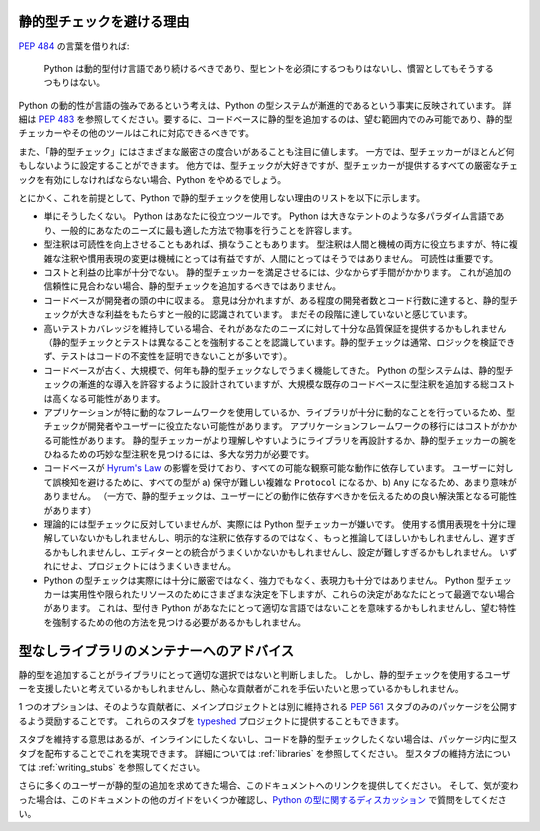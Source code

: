 .. _typing-anti-pitch:

静的型チェックを避ける理由
==========================================================================================

:pep:`484` の言葉を借りれば:

    Python は動的型付け言語であり続けるべきであり、型ヒントを必須にするつもりはないし、慣習としてもそうするつもりはない。

Python の動的性が言語の強みであるという考えは、Python の型システムが漸進的であるという事実に反映されています。 詳細は :pep:`483` を参照してください。要するに、コードベースに静的型を追加するのは、望む範囲内でのみ可能であり、静的型チェッカーやその他のツールはこれに対応できるべきです。

また、「静的型チェック」にはさまざまな厳密さの度合いがあることも注目に値します。 一方では、型チェッカーがほとんど何もしないように設定することができます。 他方では、型チェックが大好きですが、型チェッカーが提供するすべての厳密なチェックを有効にしなければならない場合、Python をやめるでしょう。

とにかく、これを前提として、Python で静的型チェックを使用しない理由のリストを以下に示します。

* 単にそうしたくない。 Python はあなたに役立つツールです。 Python は大きなテントのような多パラダイム言語であり、一般的にあなたのニーズに最も適した方法で物事を行うことを許容します。

* 型注釈は可読性を向上させることもあれば、損なうこともあります。 型注釈は人間と機械の両方に役立ちますが、特に複雑な注釈や慣用表現の変更は機械にとっては有益ですが、人間にとってはそうではありません。 可読性は重要です。

* コストと利益の比率が十分でない。 静的型チェッカーを満足させるには、少なからず手間がかかります。 これが追加の信頼性に見合わない場合、静的型チェックを追加するべきではありません。

* コードベースが開発者の頭の中に収まる。 意見は分かれますが、ある程度の開発者数とコード行数に達すると、静的型チェックが大きな利益をもたらすと一般的に認識されています。 まだその段階に達していないと感じています。

* 高いテストカバレッジを維持している場合、それがあなたのニーズに対して十分な品質保証を提供するかもしれません（静的型チェックとテストは異なることを強制することを認識しています。静的型チェックは通常、ロジックを検証できず、テストはコードの不変性を証明できないことが多いです）。

* コードベースが古く、大規模で、何年も静的型チェックなしでうまく機能してきた。 Python の型システムは、静的型チェックの漸進的な導入を許容するように設計されていますが、大規模な既存のコードベースに型注釈を追加する総コストは高くなる可能性があります。

* アプリケーションが特に動的なフレームワークを使用しているか、ライブラリが十分に動的なことを行っているため、型チェックが開発者やユーザーに役立たない可能性があります。 アプリケーションフレームワークの移行にはコストがかかる可能性があります。 静的型チェッカーがより理解しやすいようにライブラリを再設計するか、静的型チェッカーの腕をひねるための巧妙な型注釈を見つけるには、多大な労力が必要です。

* コードベースが `Hyrum's Law <https://www.hyrumslaw.com/>`_ の影響を受けており、すべての可能な観察可能な動作に依存しています。 ユーザーに対して誤検知を避けるために、すべての型が a) 保守が難しい複雑な ``Protocol`` になるか、b) ``Any`` になるため、あまり意味がありません。 （一方で、静的型チェックは、ユーザーにどの動作に依存すべきかを伝えるための良い解決策となる可能性があります）

* 理論的には型チェックに反対していませんが、実際には Python 型チェッカーが嫌いです。 使用する慣用表現を十分に理解していないかもしれませんし、明示的な注釈に依存するのではなく、もっと推論してほしいかもしれませんし、遅すぎるかもしれませんし、エディターとの統合がうまくいかないかもしれませんし、設定が難しすぎるかもしれません。 いずれにせよ、プロジェクトにはうまくいきません。

* Python の型チェックは実際には十分に厳密ではなく、強力でもなく、表現力も十分ではありません。 Python 型チェッカーは実用性や限られたリソースのためにさまざまな決定を下しますが、これらの決定があなたにとって最適でない場合があります。 これは、型付き Python があなたにとって適切な言語ではないことを意味するかもしれませんし、望む特性を強制するための他の方法を見つける必要があるかもしれません。

型なしライブラリのメンテナーへのアドバイス
==========================================================================================

静的型を追加することがライブラリにとって適切な選択ではないと判断しました。 しかし、静的型チェックを使用するユーザーを支援したいと考えているかもしれませんし、熱心な貢献者がこれを手伝いたいと思っているかもしれません。

1 つのオプションは、そのような貢献者に、メインプロジェクトとは別に維持される :pep:`561` スタブのみのパッケージを公開するよう奨励することです。 これらのスタブを `typeshed <https://github.com/python/typeshed>`_ プロジェクトに提供することもできます。

スタブを維持する意思はあるが、インラインにしたくないし、コードを静的型チェックしたくない場合は、パッケージ内に型スタブを配布することでこれを実現できます。 詳細については :ref:`libraries` を参照してください。 型スタブの維持方法については :ref:`writing_stubs` を参照してください。

さらに多くのユーザーが静的型の追加を求めてきた場合、このドキュメントへのリンクを提供してください。 そして、気が変わった場合は、このドキュメントの他のガイドをいくつか確認し、`Python の型に関するディスカッション <https://github.com/python/typing/discussions>`_ で質問をしてください。
